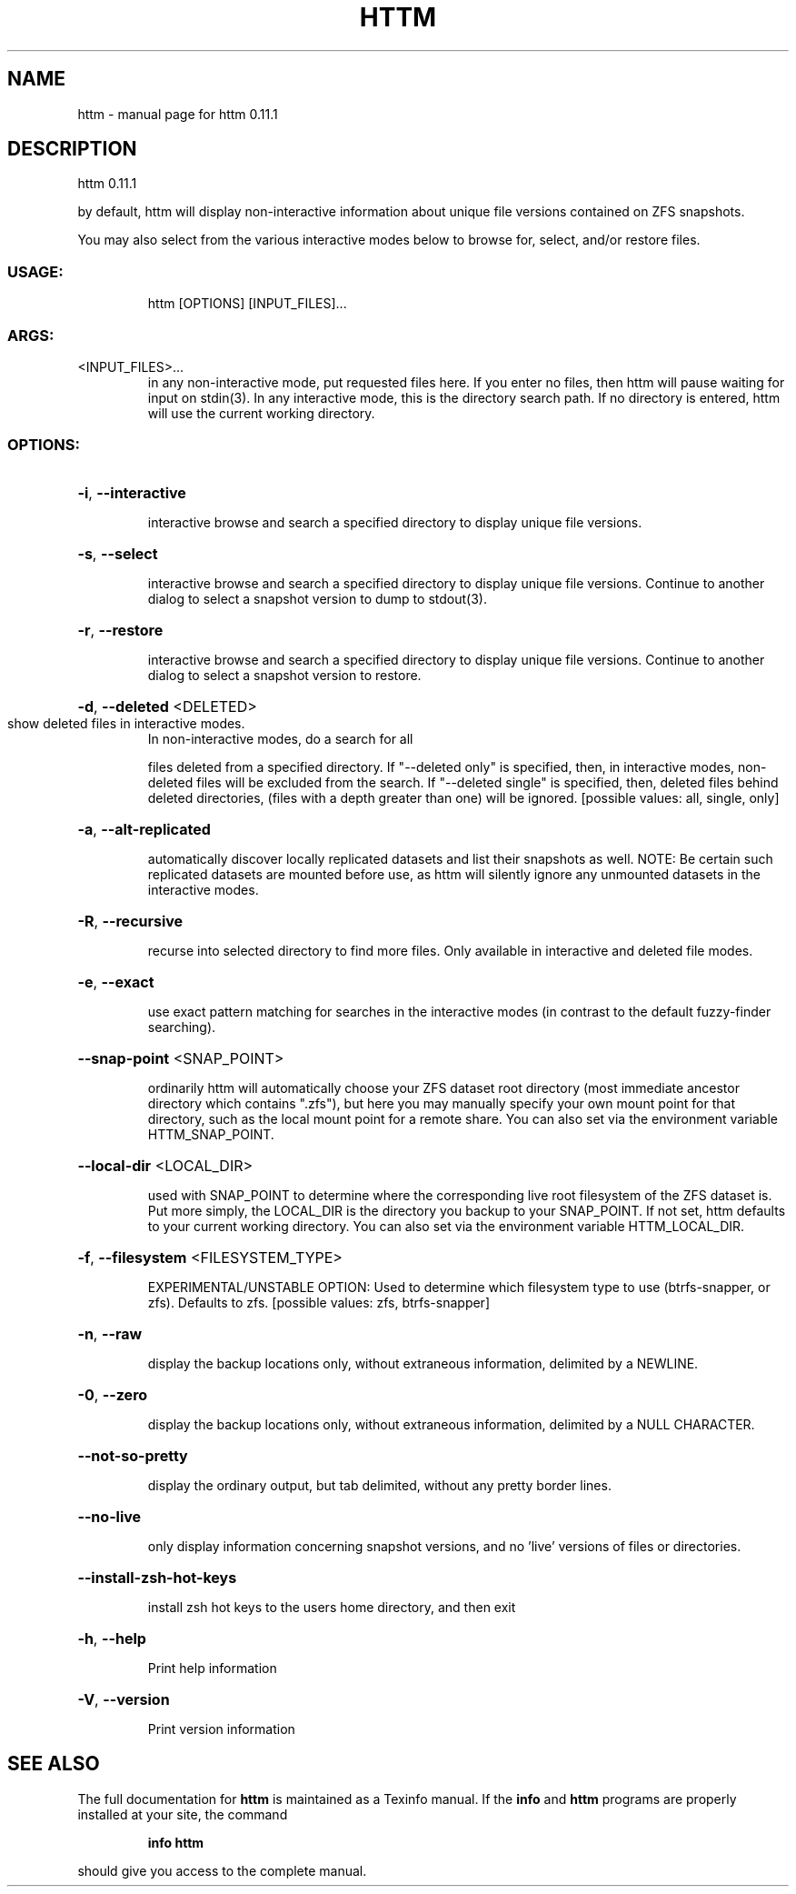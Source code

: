 .\" DO NOT MODIFY THIS FILE!  It was generated by help2man 1.49.2.
.TH HTTM "1" "June 2022" "httm 0.11.1" "User Commands"
.SH NAME
httm \- manual page for httm 0.11.1
.SH DESCRIPTION
httm 0.11.1
.PP
by default, httm will display non\-interactive information about unique file versions contained on
ZFS snapshots.
.PP
You may also select from the various interactive modes below to browse for, select, and/or restore
files.
.SS "USAGE:"
.IP
httm [OPTIONS] [INPUT_FILES]...
.SS "ARGS:"
.TP
<INPUT_FILES>...
in any non\-interactive mode, put requested files here.  If you enter no
files, then httm will pause waiting for input on stdin(3). In any
interactive mode, this is the directory search path. If no directory is
entered, httm will use the current working directory.
.SS "OPTIONS:"
.HP
\fB\-i\fR, \fB\-\-interactive\fR
.IP
interactive browse and search a specified directory to display unique file versions.
.HP
\fB\-s\fR, \fB\-\-select\fR
.IP
interactive browse and search a specified directory to display unique file versions.
Continue to another dialog to select a snapshot version to dump to stdout(3).
.HP
\fB\-r\fR, \fB\-\-restore\fR
.IP
interactive browse and search a specified directory to display unique file versions.
Continue to another dialog to select a snapshot version to restore.
.HP
\fB\-d\fR, \fB\-\-deleted\fR <DELETED>
.TP
show deleted files in interactive modes.
In non\-interactive modes, do a search for all
.IP
files deleted from a specified directory. If "\-\-deleted only" is specified, then, in
interactive modes, non\-deleted files will be excluded from the search. If "\-\-deleted
single" is specified, then, deleted files behind deleted directories, (files with a
depth greater than one) will be ignored. [possible values: all, single, only]
.HP
\fB\-a\fR, \fB\-\-alt\-replicated\fR
.IP
automatically discover locally replicated datasets and list their snapshots as well.
NOTE: Be certain such replicated datasets are mounted before use, as httm will silently
ignore any unmounted datasets in the interactive modes.
.HP
\fB\-R\fR, \fB\-\-recursive\fR
.IP
recurse into selected directory to find more files. Only available in interactive and
deleted file modes.
.HP
\fB\-e\fR, \fB\-\-exact\fR
.IP
use exact pattern matching for searches in the interactive modes (in contrast to the
default fuzzy\-finder searching).
.HP
\fB\-\-snap\-point\fR <SNAP_POINT>
.IP
ordinarily httm will automatically choose your ZFS dataset root directory (most
immediate ancestor directory which contains ".zfs"), but here you may manually specify
your own mount point for that directory, such as the local mount point for a remote
share.  You can also set via the environment variable HTTM_SNAP_POINT.
.HP
\fB\-\-local\-dir\fR <LOCAL_DIR>
.IP
used with SNAP_POINT to determine where the corresponding live root filesystem of the
ZFS dataset is.  Put more simply, the LOCAL_DIR is the directory you backup to your
SNAP_POINT.  If not set, httm defaults to your current working directory.  You can also
set via the environment variable HTTM_LOCAL_DIR.
.HP
\fB\-f\fR, \fB\-\-filesystem\fR <FILESYSTEM_TYPE>
.IP
EXPERIMENTAL/UNSTABLE OPTION: Used to determine which filesystem type to use
(btrfs\-snapper, or zfs). Defaults to zfs. [possible values: zfs, btrfs\-snapper]
.HP
\fB\-n\fR, \fB\-\-raw\fR
.IP
display the backup locations only, without extraneous information, delimited by a
NEWLINE.
.HP
\fB\-0\fR, \fB\-\-zero\fR
.IP
display the backup locations only, without extraneous information, delimited by a NULL
CHARACTER.
.HP
\fB\-\-not\-so\-pretty\fR
.IP
display the ordinary output, but tab delimited, without any pretty border lines.
.HP
\fB\-\-no\-live\fR
.IP
only display information concerning snapshot versions, and no 'live' versions of files
or directories.
.HP
\fB\-\-install\-zsh\-hot\-keys\fR
.IP
install zsh hot keys to the users home directory, and then exit
.HP
\fB\-h\fR, \fB\-\-help\fR
.IP
Print help information
.HP
\fB\-V\fR, \fB\-\-version\fR
.IP
Print version information
.SH "SEE ALSO"
The full documentation for
.B httm
is maintained as a Texinfo manual.  If the
.B info
and
.B httm
programs are properly installed at your site, the command
.IP
.B info httm
.PP
should give you access to the complete manual.
